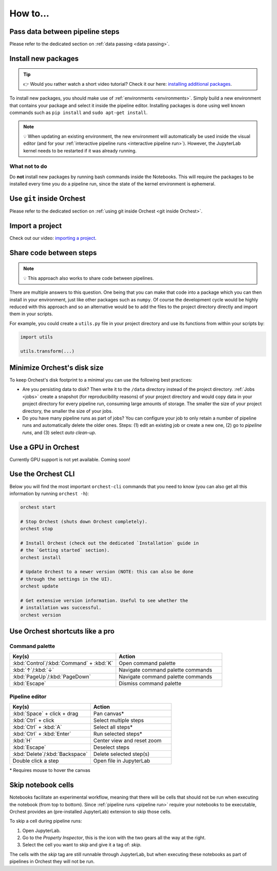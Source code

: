 How to...
=========

Pass data between pipeline steps
--------------------------------
Please refer to the dedicated section on :ref:`data passing <data passing>`.

Install new packages
--------------------
.. tip::
    👉 Would you rather watch a short video tutorial? Check it our here: `installing additional
    packages <https://app.tella.tv/story/cknr8owf4000308kzalsk11a5>`_.

To install new packages, you should make use of :ref:`environments <environments>`. Simply build a
new environment that contains your package and select it inside the pipeline editor. Installing
packages is done using well known commands such as ``pip install`` and ``sudo apt-get install``.

.. note::
   💡 When updating an existing environment, the new environment will automatically be used inside
   the visual editor (and for your :ref:`interactive pipeline runs <interactive pipeline run>`).
   However, the JupyterLab kernel needs to be restarted if it was already running.

What not to do
~~~~~~~~~~~~~~
Do **not** install new packages by running bash commands inside the Notebooks. This will require the
packages to be installed every time you do a pipeline run, since the state of the kernel environment
is ephemeral.

Use ``git`` inside Orchest
--------------------------
Please refer to the dedicated section on :ref:`using git inside Orchest <git inside Orchest>`.

.. _how to import a project:

Import a project
----------------
Check out our video: `importing a project
<https://www.tella.tv/video/cknr7of9c000409jr5gx4efjy/view>`_.

Share code between steps
------------------------
.. note::
   💡 This approach also works to share code between pipelines.

There are multiple answers to this question. One being that you can make that code into a package
which you can then install in your environment, just like other packages such as ``numpy``. Of
course the development cycle would be highly reduced with this approach and so an alternative would
be to add the files to the project directory directly and import them in your scripts.

For example, you could create a ``utils.py`` file in your project directory and use its functions
from within your scripts by:

.. code-block:: python

   import utils

   utils.transform(...)

Minimize Orchest's disk size
----------------------------
To keep Orchest's disk footprint to a minimal you can use the following best practices:

* Are you persisting data to disk? Then write it to the ``/data`` directory instead of the project
  directory. :ref:`Jobs <jobs>` create a snapshot (for reproducibility reasons) of your project
  directory and would copy data in your project directory for every pipeline run, consuming large
  amounts of storage. The smaller the size of your project directory, the smaller the size of your
  jobs.
* Do you have many pipeline runs as part of jobs? You can configure your job to only retain a
  number of pipeline runs and automatically delete the older ones. Steps: (1) edit an existing job
  or create a new one, (2) go to *pipeline runs*, and (3) select *auto clean-up*.

Use a GPU in Orchest
--------------------
Currently GPU support is not yet available. Coming soon!

Use the Orchest CLI
-------------------
Below you will find the most important ``orchest-cli`` commands that you need to know (you can also get all this
information by running ``orchest -h``):

.. code-block:: sh

   orchest start

   # Stop Orchest (shuts down Orchest completely).
   orchest stop

   # Install Orchest (check out the dedicated `Installation` guide in
   # the `Getting started` section).
   orchest install

   # Update Orchest to a newer version (NOTE: this can also be done
   # through the settings in the UI).
   orchest update

   # Get extensive version information. Useful to see whether the
   # installation was successful.
   orchest version


Use Orchest shortcuts like a pro
--------------------------------

Command palette
~~~~~~~~~~~~~~~
.. list-table::
   :widths: 25 25
   :header-rows: 1
   :align: left

   * - Key(s)
     - Action

   * - :kbd:`Control`/:kbd:`Command` + :kbd:`K`
     - Open command palette

   * - :kbd:`↑`/:kbd:`↓`
     - Navigate command palette commands

   * - :kbd:`PageUp`/:kbd:`PageDown`
     - Navigate command palette commands

   * - :kbd:`Escape`
     - Dismiss command palette

Pipeline editor
~~~~~~~~~~~~~~~
.. list-table::
   :widths: 25 25
   :header-rows: 1
   :align: left

   * - Key(s)
     - Action

   * - :kbd:`Space` + click + drag
     - Pan canvas*

   * - :kbd:`Ctrl` + click
     - Select multiple steps

   * - :kbd:`Ctrl` + :kbd:`A`
     - Select all steps*

   * - :kbd:`Ctrl` + :kbd:`Enter`
     - Run selected steps*

   * - :kbd:`H`
     - Center view and reset zoom

   * - :kbd:`Escape`
     - Deselect steps

   * - :kbd:`Delete`/:kbd:`Backspace`
     - Delete selected step(s)

   * - Double click a step
     - Open file in JupyterLab

\* Requires mouse to hover the canvas

.. _skip notebook cells:

Skip notebook cells
-------------------
Notebooks facilitate an experimental workflow, meaning that there will be cells that should not be
run when executing the notebook (from top to bottom). Since :ref:`pipeline runs <pipeline run>`
require your notebooks to be executable, Orchest provides an (pre-installed JupyterLab) extension
to skip those cells.

To skip a cell during pipeline runs:

1. Open JupyterLab.
2. Go to the *Property Inspector*, this is the icon with the two gears all the way at the right.
3. Select the cell you want to skip and give it a tag of: *skip*.

The cells with the *skip* tag are still runnable through JupyterLab, but when executing these
notebooks as part of pipelines in Orchest they will not be run.
